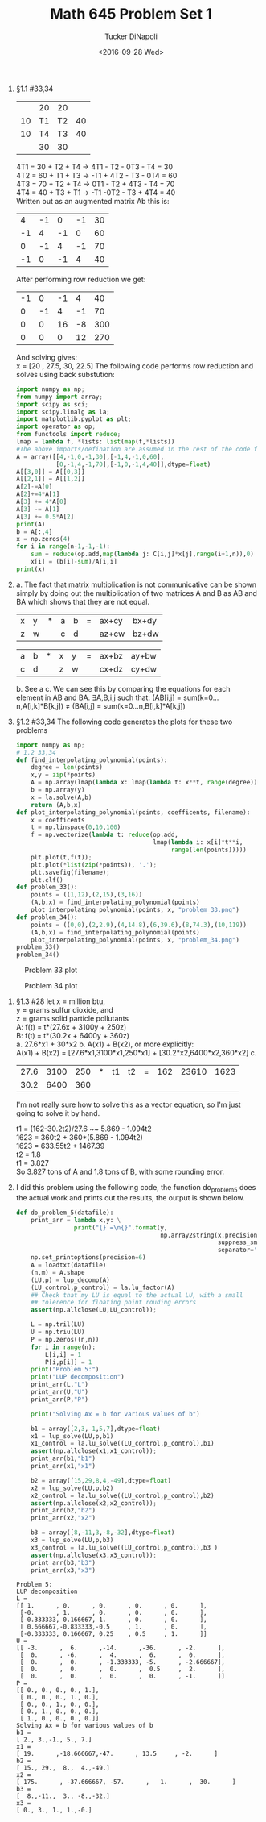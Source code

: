 #+AUTHOR: Tucker DiNapoli
#+TITLE: Math 645 Problem Set 1
#+DATE: <2016-09-28 Wed>
#+Options: H:0 toc:nil
#+LATEX_HEADER: \usepackage{fullpage,fontspec,parskip}
#+LATEX_HEADER: \setmainfont[Ligatures=TeX]{Linux Libertine O}
1. §1.1 #33,34
   |    | 20 | 20 |    |
   | 10 | T1 | T2 | 40 |
   | 10 | T4 | T3 | 40 |
   |    | 30 | 30 |    | 
   
   4T1 = 30 + T2 + T4 -> 4T1 - T2 - 0T3 - T4 = 30\\
   4T2 = 60 + T1 + T3 -> -T1 + 4T2 - T3 - 0T4 = 60\\
   4T3 = 70 + T2 + T4 -> 0T1 - T2 + 4T3 - T4 = 70\\
   4T4 = 40 + T3 + T1 -> -T1 -0T2 - T3 + 4T4 = 40\\

   Written out as an augmented matrix Ab this is:
   |  4 | -1 |  0 | -1 | 30 |
   | -1 |  4 | -1 |  0 | 60 |
   |  0 | -1 |  4 | -1 | 70 |
   | -1 |  0 | -1 |  4 | 40 |

   After performing row reduction we get:
   | -1 |  0 | -1 |  4 |  40 |
   |  0 | -1 |  4 | -1 |  70 |
   |  0 |  0 | 16 | -8 | 300 |
   |  0 |  0 |  0 | 12 | 270 |

   And solving gives:\\
   x = [20 , 27.5,  30,  22.5]
   The following code performs row reduction and solves using back substution:
   #+BEGIN_SRC python
import numpy as np;
from numpy import array;
import scipy as sci;
import scipy.linalg as la;
import matplotlib.pyplot as plt;
import operator as op;
from functools import reduce;
lmap = lambda f, *lists: list(map(f,*lists))
#The above imports/defination are assumed in the rest of the code fragments
A = array([[4,-1,0,-1,30],[-1,4,-1,0,60],
           [0,-1,4,-1,70],[-1,0,-1,4,40]],dtype=float)
A[[3,0]] = A[[0,3]]
A[[2,1]] = A[[1,2]]
A[2]-=A[0]
A[2]+=4*A[1]
A[3] += 4*A[0]
A[3] -= A[1]
A[3] += 0.5*A[2]
print(A)
b = A[:,4]
x = np.zeros(4)
for i in range(n-1,-1,-1):
    sum = reduce(op.add,map(lambda j: C[i,j]*x[j],range(i+1,n)),0)
    x[i] = (b[i]-sum)/A[i,i]
print(x)
#+END_SRC

2.   
   a.
     The fact that matrix multiplication is not communicative can be shown simply
     by doing out the multiplication of two matrices A and B as AB and BA which
     shows that they are not equal.
     | x | y | * | a | b | = | ax+cy | bx+dy |
     | z | w |   | c | d |   | az+cw | bz+dw |

     | a | b | * | x | y | = | ax+bz | ay+bw |
     | c | d |   | z | w |   | cx+dz | cy+dw |
   b. See a
   c. We can see this by comparing the equations for each element in AB and BA.
      ∃A,B,i,j such that:
      (AB[i,j] = sum(k=0...n,A[i,k]*B[k,j]) ≠ (BA[i,j] = sum(k=0...n,B[i,k]*A[k,j])
3. §1.2 #33,34
   The following code generates the plots for these two problems
   #+BEGIN_SRC python
import numpy as np;
# 1.2 33,34
def find_interpolating_polynomial(points):
    degree = len(points)
    x,y = zip(*points)
    A = np.array(lmap(lambda x: lmap(lambda t: x**t, range(degree)), x))
    b = np.array(y)
    x = la.solve(A,b)
    return (A,b,x)
def plot_interpolating_polynomial(points, coefficents, filename):
    x = coefficents
    t = np.linspace(0,10,100)
    f = np.vectorize(lambda t: reduce(op.add,
                                      lmap(lambda i: x[i]*t**i,
                                           range(len(points)))))
    plt.plot(t,f(t));
    plt.plot(*list(zip(*points)), '.');
    plt.savefig(filename);
    plt.clf()
def problem_33():
    points = ((1,12),(2,15),(3,16))
    (A,b,x) = find_interpolating_polynomial(points)
    plot_interpolating_polynomial(points, x, "problem_33.png")
def problem_34():
    points = ((0,0),(2,2.9),(4,14.8),(6,39.6),(8,74.3),(10,119))
    (A,b,x) = find_interpolating_polynomial(points)
    plot_interpolating_polynomial(points, x, "problem_34.png")
problem_33()
problem_34()
#+END_SRC   
#+CAPTION: Problem 33 plot
#+ATTR_LATEX: :float nil
[[./problem_33.png]]
#+CAPTION: Problem 34 plot
#+ATTR_LATEX: :float nil
[[./problem_34.png]]

4. §1.3 #28
   let x = million btu,\\
       y = grams sulfur dioxide, and\\
       z = grams solid particle pollutants\\
   A: f(t) = t*(27.6x + 3100y + 250z)\\
   B: f(t) = t*(30.2x + 6400y + 360z)\\
   a. 27.6*x1 + 30*x2
   b. A(x1) + B(x2), or more explicitly:\\
      A(x1) + B(x2) = [27.6*x1,3100*x1,250*x1] + [30.2*x2,6400*x2,360*x2]
   c.
      |27.6|3100|250| * |t1|t2| = |162|23610|1623|
      |30.2|6400|360|
      I'm not really sure how to solve this as a vector equation,
      so I'm just going to solve it by hand.

      t1 = (162-30.2t2)/27.6 ~~ 5.869 - 1.094t2\\
      1623 = 360t2 + 360*(5.869 - 1.094t2)\\
      1623 = 633.55t2 + 1467.39\\
      t2 = 1.8\\
      t1 = 3.827\\
      So 3.827 tons of A and 1.8 tons of B, with some rounding error.
5.
   I did this problem using the following code, the function do_problem_5 does
   the actual work and prints out the results, the output is shown below.
   #+BEGIN_SRC python
def do_problem_5(datafile):
    print_arr = lambda x,y: \
                print("{} =\n{}".format(y,
                                        np.array2string(x,precision = 6,
                                                        suppress_small = True,
                                                        separator=',')))
    np.set_printoptions(precision=6)
    A = loadtxt(datafile)
    (n,m) = A.shape
    (LU,p) = lup_decomp(A)
    (LU_control,p_control) = la.lu_factor(A)
    ## Check that my LU is equal to the actual LU, with a small
    ## tolerence for floating point rouding errors
    assert(np.allclose(LU,LU_control));
    
    L = np.tril(LU)
    U = np.triu(LU)
    P = np.zeros((n,n))
    for i in range(n):
        L[i,i] = 1
        P[i,p[i]] = 1
    print("Problem 5:")
    print("LUP decomposition")
    print_arr(L,"L")
    print_arr(U,"U")
    print_arr(P,"P")

    print("Solving Ax = b for various values of b")
    
    b1 = array([2,3,-1,5,7],dtype=float)
    x1 = lup_solve(LU,p,b1)
    x1_control = la.lu_solve((LU_control,p_control),b1)
    assert(np.allclose(x1,x1_control));
    print_arr(b1,"b1")
    print_arr(x1,"x1")
    
    b2 = array([15,29,8,4,-49],dtype=float)
    x2 = lup_solve(LU,p,b2)
    x2_control = la.lu_solve((LU_control,p_control),b2)
    assert(np.allclose(x2,x2_control));
    print_arr(b2,"b2")
    print_arr(x2,"x2")

    b3 = array([8,-11,3,-8,-32],dtype=float)
    x3 = lup_solve(LU,p,b3)
    x3_control = la.lu_solve((LU_control,p_control),b3 )
    assert(np.allclose(x3,x3_control));
    print_arr(b3,"b3")
    print_arr(x3,"x3")
#+END_SRC
   #+BEGIN_EXAMPLE
Problem 5:
LUP decomposition
L =
[[ 1.      , 0.      , 0.      , 0.      , 0.      ],
 [-0.      , 1.      , 0.      , 0.      , 0.      ],
 [-0.333333, 0.166667, 1.      , 0.      , 0.      ],
 [ 0.666667,-0.833333,-0.5     , 1.      , 0.      ],
 [-0.333333, 0.166667, 0.25    , 0.5     , 1.      ]]
U =
[[ -3.      ,  6.      ,-14.      ,-36.      , -2.      ],
 [  0.      , -6.      ,  4.      ,  6.      ,  0.      ],
 [  0.      ,  0.      , -1.333333, -5.      , -2.666667],
 [  0.      ,  0.      ,  0.      ,  0.5     ,  2.      ],
 [  0.      ,  0.      ,  0.      ,  0.      , -1.      ]]
P =
[[ 0., 0., 0., 0., 1.],
 [ 0., 0., 0., 1., 0.],
 [ 0., 0., 1., 0., 0.],
 [ 0., 1., 0., 0., 0.],
 [ 1., 0., 0., 0., 0.]]
Solving Ax = b for various values of b
b1 =
[ 2., 3.,-1., 5., 7.]
x1 =
[ 19.      ,-18.666667,-47.      , 13.5     , -2.      ]
b2 =
[ 15., 29.,  8.,  4.,-49.]
x2 =
[ 175.      , -37.666667, -57.      ,   1.      ,  30.      ]
b3 =
[  8.,-11.,  3., -8.,-32.]
x3 =
[ 0., 3., 1., 1.,-0.]
#+END_EXAMPLE
